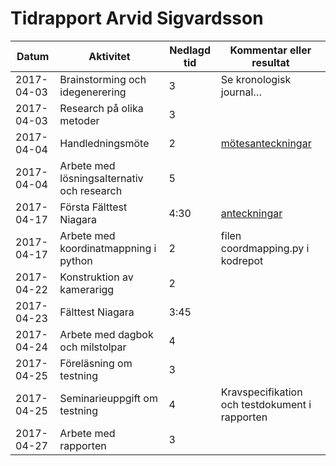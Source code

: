 #+OPTIONS: html-postamble:nil
#+OPTIONS: toc:nil
* Tidrapport Arvid Sigvardsson
  |      Datum | Aktivitet                                  | Nedlagd tid | Kommentar eller resultat                       |
  |------------+--------------------------------------------+-------------+------------------------------------------------|
  | 2017-04-03 | Brainstorming och idegenerering            |           3 | Se kronologisk journal...                      |
  | 2017-04-03 | Research på olika metoder                  |           3 |                                                |
  | 2017-04-04 | Handledningsmöte                           |           2 | [[./Tommy2017-04-04.html][mötesanteckningar]]                              |
  | 2017-04-04 | Arbete med lösningsalternativ och research |           5 |                                                |
  | 2017-04-17 | Första Fälttest Niagara                    |        4:30 | [[./niagara2017-04-17.html][anteckningar]]                                   |
  | 2017-04-17 | Arbete med koordinatmappning i python      |           2 | filen coordmapping.py i kodrepot               |
  | 2017-04-22 | Konstruktion av kamerarigg                 |           2 |                                                |
  | 2017-04-23 | Fälttest Niagara                           |        3:45 |                                                |
  | 2017-04-24 | Arbete med dagbok och milstolpar           |           4 |                                                |
  | 2017-04-25 | Föreläsning om testning                    |           3 |                                                |
  | 2017-04-25 | Seminarieuppgift om testning               |           4 | Kravspecifikation och testdokument i rapporten |
  | 2017-04-27 | Arbete med rapporten                       |           3 |                                                |
